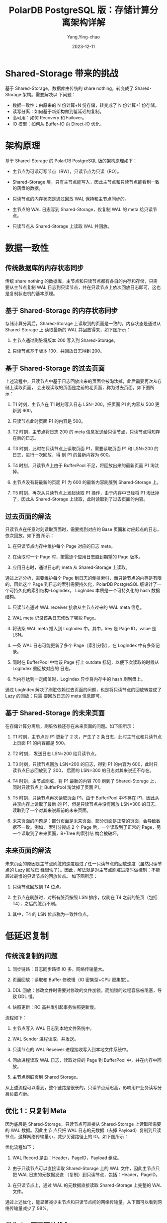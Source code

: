 :PROPERTIES:
:ID:       d800366a-4acb-4309-bbe3-feb64ab8faa8
:NOTER_DOCUMENT: https://help.aliyun.com/zh/polardb/polardb-for-postgresql/polardb-for-postgresql-architecture/?spm=a2c4g.11186623.0.0.2e3b5fb1p0L9je
:NOTER_OPEN: eww
:END:
#+TITLE: PolarDB PostgreSQL 版：存储计算分离架构详解
#+AUTHOR: Yang,Ying-chao
#+DATE:   2023-12-11
#+OPTIONS:  ^:nil _:nil H:7 num:t toc:2 \n:nil ::t |:t -:t f:t *:t tex:t d:(HIDE) tags:not-in-toc
#+STARTUP:  align nodlcheck oddeven lognotestate
#+SEQ_TODO: TODO(t) INPROGRESS(i) WAITING(w@) | DONE(d) CANCELED(c@)
#+LANGUAGE: en
#+TAGS:     noexport(n)
#+EXCLUDE_TAGS: noexport
#+FILETAGS: :sharedata:

* Shared-Storage 带来的挑战
:PROPERTIES:
:NOTER_DOCUMENT: https://help.aliyun.com/zh/polardb/polardb-for-postgresql/polardb-for-postgresql-architecture/?spm=a2c4g.11186623.0.0.2e3b5fb1p0L9je
:NOTER_OPEN: eww
:NOTER_PAGE: 2015
:CUSTOM_ID: h:d8d4ef97-4485-44f4-bc2d-c78a873701cd
:END:
基于 Shared-Storage，数据库由传统的 share nothing，转变成了 Shared-Storage 架构。需要解决以
下问题：

- 数据一致性：由原来的 N 份计算+N 份存储，转变成了 N 份计算+1 份存储。
- 读写分离：如何基于新架构做到低延迟的复制。
- 高可用：如何 Recovery 和 Failover。
- IO 模型：如何从 Buffer-IO 向 Direct-IO 优化。


* 架构原理
:PROPERTIES:
:NOTER_DOCUMENT: https://help.aliyun.com/zh/polardb/polardb-for-postgresql/polardb-for-postgresql-architecture/?spm=a2c4g.11186623.0.0.2e3b5fb1p0L9je
:NOTER_OPEN: eww
:NOTER_PAGE: 2221
:CUSTOM_ID: h:c750efed-81ff-4f8e-ae09-ed02f60bb63d
:END:


#+CAPTION:
#+NAME: fig:p523782
#+DOWNLOADED: https://help-static-aliyun-doc.aliyuncs.com/assets/img/zh-CN/3398639661/p523782.png @ 2023-12-11 12:41:54
#+attr_html: :width 800px
#+attr_org: :width 800px
[[file:images/?spm=a2c4g.11186623.0.0/p523782.png]]


基于 Shared-Storage 的 PolarDB PostgreSQL 版的架构原理如下：

- 主节点为可读可写节点（RW），只读节点为只读（RO）。

- Shared-Storage 层，只有主节点能写入，因此主节点和只读节点能看到一致的落盘的数据。

- 只读节点的内存状态是通过回放 WAL 保持和主节点同步的。

- 主节点的 WAL 日志写到 Shared-Storage，仅复制 WAL 的 meta 给只读节点。

- 只读节点从 Shared-Storage 上读取 WAL 并回放。


* 数据一致性
:PROPERTIES:
:NOTER_DOCUMENT: https://help.aliyun.com/zh/polardb/polardb-for-postgresql/polardb-for-postgresql-architecture/?spm=a2c4g.11186623.0.0.2e3b5fb1p0L9je
:NOTER_OPEN: eww
:NOTER_PAGE: 2478
:CUSTOM_ID: h:a071ef56-0879-41d2-b95e-67f9e2cfbcec
:END:


** 传统数据库的内存状态同步
:PROPERTIES:
:NOTER_DOCUMENT: https://help.aliyun.com/zh/polardb/polardb-for-postgresql/polardb-for-postgresql-architecture/?spm=a2c4g.11186623.0.0.2e3b5fb1p0L9je
:NOTER_OPEN: eww
:NOTER_PAGE: 2485
:CUSTOM_ID: h:ef8c9431-3ca6-442e-a55f-71a5a595c5f3
:END:

传统 share nothing 的数据库，主节点和只读节点都有各自的内存和存储，只需要从主节点复制 WAL
日志到只读节点，并在只读节点上依次回放日志即可，这也是复制状态机的基本原理。


** 基于 Shared-Storage 的内存状态同步
:PROPERTIES:
:NOTER_DOCUMENT: https://help.aliyun.com/zh/polardb/polardb-for-postgresql/polardb-for-postgresql-architecture/?spm=a2c4g.11186623.0.0.2e3b5fb1p0L9je
:NOTER_OPEN: eww
:NOTER_PAGE: 2596
:CUSTOM_ID: h:1cfe1c7c-a47a-451e-b10c-3f836fe98d41
:END:

存储计算分离后，Shared-Storage 上读取到的页面是一致的，内存状态是通过从 Shared-Storage 上
读取最新的 WAL 并回放得来，如下图所示：


#+CAPTION:
#+NAME: fig:p523839
#+DOWNLOADED: https://help-static-aliyun-doc.aliyuncs.com/assets/img/zh-CN/3398639661/p523839.png @ 2023-12-11 15:04:33
#+attr_html: :width 800px
#+attr_org: :width 800px
[[file:images/?spm=a2c4g.11186623.0.0/p523839.png]]

1. 主节点通过刷脏将版本 200 写入到 Shared-Storage。

2. 只读节点基于版本 100，并回放日志得到 200。


** 基于 Shared-Storage 的过去页面
:PROPERTIES:
:NOTER_DOCUMENT: https://help.aliyun.com/zh/polardb/polardb-for-postgresql/polardb-for-postgresql-architecture/?spm=a2c4g.11186623.0.0.2e3b5fb1p0L9je
:NOTER_OPEN: eww
:NOTER_PAGE: 2777
:CUSTOM_ID: h:16a80370-6a2e-4d84-952b-d5c4a4502de9
:END:
上述流程中，只读节点中基于日志回放出来的页面会被淘汰掉，此后需要再次从存储上读取页面，
会出现读取的页面是之前的老页面，称为过去页面。如下图所示：

#+CAPTION:
#+NAME: fig:p523841
#+DOWNLOADED: https://help-static-aliyun-doc.aliyuncs.com/assets/img/zh-CN/4398639661/p523841.png @ 2023-12-11 15:12:50
#+attr_html: :width 800px
#+attr_org: :width 800px
[[file:images/?spm=a2c4g.11186623.0.0/p523841.png]]

1. T1 时刻，主节点在 T1 时刻写入日志 LSN=200，把页面 P1 的内容从 500 更新到 600。

2. 只读节点此时页面 P1 的内容是 500。

3. T2 时刻，主节点将日志 200 的 meta 信息发送给只读节点，只读节点得知存在新的日志。

4. T3 时刻，此时在只读节点上读取页面 P1，需要读取页面 P1 和 LSN=200 的日志，进行一次回放，得
   到 P1 的最新内容为 600。

5. T4 时刻，只读节点上由于 BufferPool 不足，将回放出来的最新页面 P1 淘汰掉。

6. 主节点没有将最新的页面 P1 为 600 的最新内容刷脏到 Shared-Storage 上。

7. T5 时刻，再次从只读节点上发起读取 P1 操作，由于内存中已经将 P1 淘汰掉了，因此从
   Shared-Storage 上读取，此时读取到了过去页面的内容。


** 过去页面的解法
:PROPERTIES:
:NOTER_DOCUMENT: https://help.aliyun.com/zh/polardb/polardb-for-postgresql/polardb-for-postgresql-architecture/?spm=a2c4g.11186623.0.0.2e3b5fb1p0L9je
:NOTER_OPEN: eww
:NOTER_PAGE: 3242
:CUSTOM_ID: h:2cec3b2e-3535-4bfd-9c2f-7e472f90e237
:END:

只读节点在任意时刻读取页面时，需要找到对应的 Base 页面和对应起点的日志，依次回放。如下图
所示：


#+CAPTION:
#+NAME: fig:p523842
#+DOWNLOADED: https://help-static-aliyun-doc.aliyuncs.com/assets/img/zh-CN/4398639661/p523842.png @ 2023-12-11 15:23:26
#+attr_html: :width 800px
#+attr_org: :width 800px
[[file:images/?spm=a2c4g.11186623.0.0/p523842.png]]

1. 在只读节点内存中维护每个 Page 对应的日志 meta。

2. 在读取时一个 Page 时，按需逐个应用日志直到期望的 Page 版本。

3. 应用日志时，通过日志的 meta 从 Shared-Storage 上读取。

通过上述分析，需要维护每个 Page 到日志的倒排索引，而只读节点的内存是有限的，因此这个 Page
到日志的索引需要持久化，PolarDB PostgreSQL 版设计了一个可持久化的索引结构-LogIndex。
LogIndex 本质是一个可持久化的 hash 数据结构。

1. 只读节点通过 WAL receiver 接收从主节点过来的 WAL meta 信息。

2. WAL meta 记录该条日志修改了哪些 Page。

3. 将该条 WAL meta 插入到 LogIndex 中。其中，key 是 Page ID，value 是 LSN。

4. 一条 WAL 日志可能更新了多个 Page（索引分裂），在 LogIndex 中有多条记录。

5. 同时在 BufferPool 中给该 Page 打上 outdate 标记，以便下次读取的时候从 LogIndex 重回放对应的
   日志。

6. 当内存达到一定阈值时，LogIndex 异步将内存中的 hash 刷到盘上。



#+CAPTION:
#+NAME: fig:p524145
#+DOWNLOADED: https://help-static-aliyun-doc.aliyuncs.com/assets/img/zh-CN/4398639661/p524145.png @ 2023-12-11 15:25:27
#+attr_html: :width 800px
#+attr_org: :width 800px
[[file:images/?spm=a2c4g.11186623.0.0/p524145.png]]

通过 LogIndex 解决了刷脏依赖过去页面的问题，也是将只读节点的回放转变成了 Lazy 的回放：只需
要回放日志的 meta 信息即可。


** 基于 Shared-Storage 的未来页面
:PROPERTIES:
:NOTER_DOCUMENT: https://help.aliyun.com/zh/polardb/polardb-for-postgresql/polardb-for-postgresql-architecture/?spm=a2c4g.11186623.0.0.2e3b5fb1p0L9je
:NOTER_OPEN: eww
:NOTER_PAGE: 3925
:CUSTOM_ID: h:55fd37e4-0218-4b6e-aafc-7a47b0793ab7
:END:
在存储计算分离后，刷脏依赖还存在未来页面的问题。如下图所示：

#+CAPTION:
#+NAME: fig:p524147
#+DOWNLOADED: https://help-static-aliyun-doc.aliyuncs.com/assets/img/zh-CN/4398639661/p524147.png @ 2023-12-11 15:52:05
#+attr_html: :width 800px
#+attr_org: :width 800px
[[file:images/?spm=a2c4g.11186623.0.0/p524147.png]]


1. T1 时刻，主节点对 P1 更新了 2 次，产生了 2 条日志，此时主节点和只读节点上页面 P1 的内容都是
   500。

2. T2 时刻， 发送日志 LSN=200 给只读节点。

3. T3 时刻，只读节点回放 LSN=200 的日志，得到 P1 的内容为 600，此时只读节点日志回放到了 200，
   后面的 LSN=300 的日志对其来说还不存在。

4. T4 时刻，主节点刷脏，将 P1 最新的内容 700 刷到了 Shared-Storage 上，同时只读节点上
   BufferPool 淘汰掉了页面 P1。

5. T5 时刻，只读节点再次读取页面 P1，由于 BufferPool 中不存在 P1，因此从共享内存上读取了最新
   的 P1，但是只读节点并没有回放 LSN=300 的日志，读取到了一个对其来说超前的未来页面。

6. 未来页面的问题是：部分页面是未来页面，部分页面是正常的页面，会导致数据不一致。例如，
   索引分裂成 2 个 Page 后，一个读取到了正常的 Page，另一个读取到了未来页面，B+Tree 的索引结
   构会被破坏。


** 未来页面的解法
:PROPERTIES:
:NOTER_DOCUMENT: https://help.aliyun.com/zh/polardb/polardb-for-postgresql/polardb-for-postgresql-architecture/?spm=a2c4g.11186623.0.0.2e3b5fb1p0L9je
:NOTER_OPEN: eww
:NOTER_PAGE: 4428
:CUSTOM_ID: h:62e86f15-aa20-4c60-a5e9-c2f6cf52efa5
:END:
未来页面的原因是主节点刷脏的速度超过了任一只读节点的回放速度（虽然只读节点的 Lazy 回放已
经很快了）。因此，解法就是对主节点刷脏进度时做控制：不能超过最慢的只读节点的回放位点。
如下图所示：



#+CAPTION:
#+NAME: fig:p524158
#+DOWNLOADED: https://help-static-aliyun-doc.aliyuncs.com/assets/img/zh-CN/3398639661/p524158.png @ 2023-12-11 15:53:11
#+attr_html: :width 800px
#+attr_org: :width 800px
[[file:images/?spm=a2c4g.11186623.0.0/p524158.png]]

1. 只读节点回放到 T4 位点。

2. 主节点在刷脏时，对所有脏页按照 LSN 排序，仅刷在 T4 之前的脏页（包括 T4），之后的脏页不刷。

3. 其中，T4 的 LSN 位点称为一致性位点。


* 低延迟复制
:PROPERTIES:
:NOTER_DOCUMENT: https://help.aliyun.com/zh/polardb/polardb-for-postgresql/polardb-for-postgresql-architecture/?spm=a2c4g.11186623.0.0.2e3b5fb1p0L9je
:NOTER_OPEN: eww
:NOTER_PAGE: 4641
:CUSTOM_ID: h:87c53a58-40bf-48f7-a6c6-37ae183b7458
:END:


** 传统流复制的问题
:PROPERTIES:
:NOTER_DOCUMENT: https://help.aliyun.com/zh/polardb/polardb-for-postgresql/polardb-for-postgresql-architecture/?spm=a2c4g.11186623.0.0.2e3b5fb1p0L9je
:NOTER_OPEN: eww
:NOTER_PAGE: 4653
:CUSTOM_ID: h:ae890731-50a7-4503-a45c-54f40a2f59a8
:END:
1. 同步链路：日志同步路径 IO 多，网络传输量大。

2. 页面回放：读取和 Buffer 修改慢（IO 密集型+CPU 密集型）。

3. DDL 回放：修改文件时需要对修改的文件加锁，而加锁的过程容易被阻塞，导致 DDL 慢。

4. 快照更新：RO 高并发引起事务快照更新慢。



#+CAPTION:
#+NAME: fig:p524169
#+DOWNLOADED: https://help-static-aliyun-doc.aliyuncs.com/assets/img/zh-CN/4398639661/p524169.png @ 2023-12-11 15:56:12
#+attr_html: :width 800px
#+attr_org: :width 800px
[[file:images/?spm=a2c4g.11186623.0.0/p524169.png]]

流程如下：

1. 主节点写入 WAL 日志到本地文件系统中。

2. WAL Sender 进程读取，并发送。

3. 只读节点的 WAL Receiver 进程接收写入到本地文件系统中。

4. 回放进程读取 WAL 日志，读取对应的 Page 到 BufferPool 中，并在内存中回放。

5. 主节点刷脏页到 Shared Storage。

从上述流程可以看到，整个链路是很长的，只读节点延迟高，影响用户业务读写分离负载均衡。


** 优化 1：只复制 Meta
:PROPERTIES:
:NOTER_DOCUMENT: https://help.aliyun.com/zh/polardb/polardb-for-postgresql/polardb-for-postgresql-architecture/?spm=a2c4g.11186623.0.0.2e3b5fb1p0L9je
:NOTER_OPEN: eww
:NOTER_PAGE: 5032
:CUSTOM_ID: h:8e96148b-53d3-49d2-9a7d-9477c53d476f
:END:

因为底层是 Shared-Storage，只读节点可直接从 Shared-Storage 上读取所需要的 WAL 数据。因此主节
点只把 WAL 日志的元数据（去掉 Payload）复制到只读节点，这样网络传输量小，减少关键路径上的
IO。如下图所示：


#+CAPTION:
#+NAME: fig:?spm=a2c4g.11186623.0.0
#+DOWNLOADED: https://help.aliyun.com/zh/polardb/polardb-for-postgresql/polardb-for-postgresql-architecture/?spm=a2c4g.11186623.0.0.2e3b5fb1p0L9je @ 2023-12-11 15:57:38
#+attr_html: :width 800px
#+attr_org: :width 800px
[[file:images/?spm=a2c4g.11186623.0.0/TB1UdKEM6TpK1RjSZKPXXa3UpXa-256-256.png]]
优化流程如下：

1. WAL Record 是由：Header，PageID，Payload 组成。

2. 由于只读节点可以直接读取 Shared-Storage 上的 WAL 文件，因此主节点只把 WAL 日志的元数据发送
   （复制）到只读节点，包括：Header，PageID。

3. 在只读节点上，通过 WAL 的元数据直接读取 Shared-Storage 上完整的 WAL 文件。

通过上述优化，能显著减少主节点和只读节点间的网络传输量。从下图可以看到网络传输量减少了 98%。


** 优化 2：页面回放优化
:PROPERTIES:
:NOTER_DOCUMENT: https://help.aliyun.com/zh/polardb/polardb-for-postgresql/polardb-for-postgresql-architecture/?spm=a2c4g.11186623.0.0.2e3b5fb1p0L9je
:NOTER_OPEN: eww
:NOTER_PAGE: 5434
:CUSTOM_ID: h:8c215440-dc4e-4295-9d49-5a913b3ed609
:END:
在传统数据库中日志回放的过程中会读取大量的 Page 并逐个日志 Apply，然后落盘。该流程在用户读
IO 的关键路径上，借助存储计算分离可以做到：如果只读节点上 Page 不在 BufferPool 中，不产生任
何 IO，仅仅记录 LogIndex 即可。

可以将回放进程中的以下 IO 操作 offload 到 session 进程中：

- 数据页 IO 开销。

- 日志 apply 开销。

- 基于 LogIndex 页面的多版本回放。

如下图所示，在只读节点上的回放进程中，在 Apply 一条 WAL 的 meta 时：


#+CAPTION:
#+NAME: fig:p524202
#+DOWNLOADED: https://help-static-aliyun-doc.aliyuncs.com/assets/img/zh-CN/4398639661/p524202.png @ 2023-12-11 16:01:10
#+attr_html: :width 800px
#+attr_org: :width 800px
[[file:images/?spm=a2c4g.11186623.0.0/p524202.png]]

- 如果对应 Page 不在内存中，仅仅记录 LogIndex。

- 如果对应的 Page 在内存中，则标记为 Outdate，并记录 LogIndex，回放过程完成。

- 用户 session 进程在读取 Page 时，读取正确的 Page 到 BufferPool 中，并通过 LogIndex 来回放相应的
  日志。

- 可以看到，主要的 IO 操作由原来的单个回放进程 offload 到了多个用户进程。

通过上述优化，能显著减少回放的延迟，比其他云原生数据库快 30 倍。


** 优化 3：DDL 锁回放优化
:PROPERTIES:
:NOTER_DOCUMENT: https://help.aliyun.com/zh/polardb/polardb-for-postgresql/polardb-for-postgresql-architecture/?spm=a2c4g.11186623.0.0.2e3b5fb1p0L9je
:NOTER_OPEN: eww
:NOTER_PAGE: 5920
:CUSTOM_ID: h:2890df00-9e44-4df5-b228-d572ea27eac7
:END:
在主节点执行 DDL 时（例如，drop table），需要在所有节点上都对表上排他锁，这样能保证表文件
不会在只读节点上读取时被主节点删除掉了（因为文件在 Shared-Storage 上只有一份）。在所有只
读节点上对表上排他锁是通过 WAL 复制到所有的只读节点，只读节点回放 DDL 锁来完成。而回放进程
在回放 DDL 锁时，对表上锁可能会阻塞很久，因此可以通过把 DDL 锁 offload 到其他进程上来优化回放
进程的关键路径。


#+CAPTION:
#+NAME: fig:p524333
#+DOWNLOADED: https://help-static-aliyun-doc.aliyuncs.com/assets/img/zh-CN/3398639661/p524333.png @ 2023-12-11 16:01:42
#+attr_html: :width 800px
#+attr_org: :width 800px
[[file:images/?spm=a2c4g.11186623.0.0/p524333.png]]

通过上述优化，能够保证回放进程一直处于平滑的状态，不会因为去等 DDL 而阻塞了回放的关键路径。


#+CAPTION:
#+NAME: fig:?spm=a2c4g.11186623.0.0
#+DOWNLOADED: https://help.aliyun.com/zh/polardb/polardb-for-postgresql/polardb-for-postgresql-architecture/?spm=a2c4g.11186623.0.0.2e3b5fb1p0L9je @ 2023-12-11 16:01:56
#+attr_html: :width -1px
#+attr_org: :width -1px
[[file:images/?spm=a2c4g.11186623.0.0/TB1UdKEM6TpK1RjSZKPXXa3UpXa-256-256.png]]


上述 3 个优化之后，极大的降低了复制延迟，能够带来如下优势：

- 读写分离：负载均衡，更接近 Oracle RAC 使用体验。

- 高可用：加速 HA 流程。

- 稳定性：最小化未来页的数量，可以写更少或者无需写页面快照。


* Recovery 优化
:PROPERTIES:
:NOTER_DOCUMENT: https://help.aliyun.com/zh/polardb/polardb-for-postgresql/polardb-for-postgresql-architecture/?spm=a2c4g.11186623.0.0.2e3b5fb1p0L9je
:NOTER_OPEN: eww
:NOTER_PAGE: 6326
:CUSTOM_ID: h:2eff1fce-d7c0-44bd-82df-bc786a42a946
:END:


** 背景
:PROPERTIES:
:NOTER_DOCUMENT: https://help.aliyun.com/zh/polardb/polardb-for-postgresql/polardb-for-postgresql-architecture/?spm=a2c4g.11186623.0.0.2e3b5fb1p0L9je
:NOTER_OPEN: eww
:NOTER_PAGE: 6341
:CUSTOM_ID: h:45cfaf2c-5ce3-4d89-a739-2684e04f5090
:END:
数据库 OOM、Crash 等场景恢复时间长，本质上是日志回放慢，在共享存储 Direct-IO 模型下问题更加
突出。


#+CAPTION:
#+NAME: fig:?spm=a2c4g.11186623.0.0
#+DOWNLOADED: https://help.aliyun.com/zh/polardb/polardb-for-postgresql/polardb-for-postgresql-architecture/?spm=a2c4g.11186623.0.0.2e3b5fb1p0L9je @ 2023-12-11 16:02:26
#+attr_html: :width 800px
#+attr_org: :width 800px
[[file:images/?spm=a2c4g.11186623.0.0/p524484.png]]


** Lazy Recovery
:PROPERTIES:
:NOTER_DOCUMENT: https://help.aliyun.com/zh/polardb/polardb-for-postgresql/polardb-for-postgresql-architecture/?spm=a2c4g.11186623.0.0.2e3b5fb1p0L9je
:NOTER_OPEN: eww
:NOTER_PAGE: 6428
:CUSTOM_ID: h:6a304701-3040-4134-8b94-e94a3b68b24f
:END:
上述内容介绍通过 LogIndex 在只读节点上做到了 Lazy 的回放，在主节点重启后的 recovery 过程中，
本质也是在回放日志，因此，可以借助 Lazy 回放来加速 recovery 的过程：



#+CAPTION:
#+NAME: fig:p524488
#+DOWNLOADED: https://help-static-aliyun-doc.aliyuncs.com/assets/img/zh-CN/3398639661/p524488.png @ 2023-12-11 16:30:51
#+attr_html: :width 800px
#+attr_org: :width 800px
[[file:images/?spm=a2c4g.11186623.0.0/p524488.png]]

1. 从 checkpoint 点开始逐条去读 WAL 日志。

2. 回放完 LogIndex 日志后，即认为回放完成。

3. recovery 完成，开始提供服务。

4. 真正的回放被 offload 到了重启之后进来的 session 进程中。

优化之后（回放 500 MB 日志量），如下图所示：

#+CAPTION:
#+NAME: fig:p524501
#+DOWNLOADED: https://help-static-aliyun-doc.aliyuncs.com/assets/img/zh-CN/4398639661/p524501.png @ 2023-12-11 16:31:26
#+attr_html: :width 769px
#+attr_org: :width 769px
[[file:images/?spm=a2c4g.11186623.0.0/p524501.png]]


** Persistent BufferPool
:PROPERTIES:
:NOTER_DOCUMENT: https://help.aliyun.com/zh/polardb/polardb-for-postgresql/polardb-for-postgresql-architecture/?spm=a2c4g.11186623.0.0.2e3b5fb1p0L9je
:NOTER_OPEN: eww
:NOTER_PAGE: 6690
:CUSTOM_ID: h:656635f1-34a8-4284-a914-34458659c504
:END:
上述方案优化了在 recovery 的重启速度，但是在重启之后，session 进程通过读取 WAL 日志来回放想
要的 page。表示为在 recovery 之后会有短暂的响应慢的问题。优化的办法为在数据库重启时
BufferPool 并不销毁，如下图所示：crash 和 restart 期间 BufferPool 不销毁。


#+CAPTION:
#+NAME: fig:p524505
#+DOWNLOADED: https://help-static-aliyun-doc.aliyuncs.com/assets/img/zh-CN/3398639661/p524505.png @ 2023-12-11 16:32:30
#+attr_html: :width 800px
#+attr_org: :width 800px
[[file:images/?spm=a2c4g.11186623.0.0/p524505.png]]

内核中的共享内存分成 2 部分：

- 全局结构，ProcArray 等。

- BufferPool 结构；其中 BufferPool 通过具名共享内存来分配，在进程重启后仍然有效。而全局结
  构在进程重启后需要重新初始化。

  #+CAPTION:
  #+NAME: fig:p524825
  #+DOWNLOADED: https://help-static-aliyun-doc.aliyuncs.com/assets/img/zh-CN/0343069661/p524825.png @ 2023-12-11 16:32:50
  #+attr_html: :width 800px
  #+attr_org: :width 800px
  [[file:images/?spm=a2c4g.11186623.0.0/p524825.png]]

而 BufferPool 中并不是所有的 Page 都是可以复用的。例如：在重启前，某进程对 Page 上 X 锁，随后
crash 了，该 X 锁就没有进程来释放了。因此，在 crash 和 restart 之后需要把所有的 BufferPool 遍历
一遍，剔除掉不能被复用的 Page。另外，BufferPool 的回收依赖 kubernetes。该优化之后，使得重
启前后性能平稳。


#+CAPTION:
#+NAME: fig:p524514
#+DOWNLOADED: https://help-static-aliyun-doc.aliyuncs.com/assets/img/zh-CN/4398639661/p524514.png @ 2023-12-11 16:33:23
#+attr_html: :width 800px
#+attr_org: :width 800px
[[file:images/?spm=a2c4g.11186623.0.0/p524514.png]]
